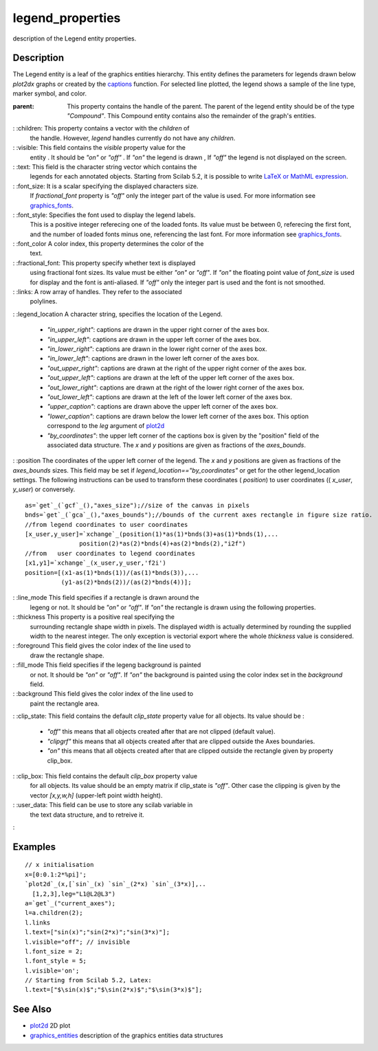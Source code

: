 


legend_properties
=================

description of the Legend entity properties.



Description
~~~~~~~~~~~

The Legend entity is a leaf of the graphics entities hierarchy. This
entity defines the parameters for legends drawn below `plot2dx` graphs
or created by the `captions`_ function. For selected line plotted, the
legend shows a sample of the line type, marker symbol, and color.

:parent: This property contains the handle of the parent. The parent
  of the legend entity should be of the type `"Compound"`. This Compound
  entity contains also the remainder of the graph's entities.
: :children: This property contains a vector with the `children` of
  the handle. However, `legend` handles currently do not have any
  `children`.
: :visible: This field contains the `visible` property value for the
  entity . It should be `"on"` or `"off"` . If `"on"` the legend is
  drawn , If `"off"` the legend is not displayed on the screen.
: :text: This field is the character string vector which contains the
  legends for each annotated objects. Starting from Scilab 5.2, it is
  possible to write `LaTeX or MathML expression`_.
: :font_size: It is a scalar specifying the displayed characters size.
  If `fractional_font` property is `"off"` only the integer part of the
  value is used. For more information see `graphics_fonts`_.
: :font_style: Specifies the font used to display the legend labels.
  This is a positive integer referecing one of the loaded fonts. Its
  value must be between 0, referecing the first font, and the number of
  loaded fonts minus one, referencing the last font. For more
  information see `graphics_fonts`_.
: :font_color A color index, this property determines the color of the
  text.
: :fractional_font: This property specify whether text is displayed
  using fractional font sizes. Its value must be either `"on"` or
  `"off"`. If `"on"` the floating point value of `font_size` is used for
  display and the font is anti-aliased. If `"off"` only the integer part
  is used and the font is not smoothed.
: :links: A row array of handles. They refer to the associated
  polylines.
: :legend_location A character string, specifies the location of the
Legend.

    + `"in_upper_right"`: captions are drawn in the upper right corner of
      the axes box.
    + `"in_upper_left"`: captions are drawn in the upper left corner of
      the axes box.
    + `"in_lower_right"`: captions are drawn in the lower right corner of
      the axes box.
    + `"in_lower_left"`: captions are drawn in the lower left corner of
      the axes box.
    + `"out_upper_right"`: captions are drawn at the right of the upper
      right corner of the axes box.
    + `"out_upper_left"`: captions are drawn at the left of the upper left
      corner of the axes box.
    + `"out_lower_right"`: captions are drawn at the right of the lower
      right corner of the axes box.
    + `"out_lower_left"`: captions are drawn at the left of the lower left
      corner of the axes box.
    + `"upper_caption"`: captions are drawn above the upper left corner of
      the axes box.
    + `"lower_caption"`: captions are drawn below the lower left corner of
      the axes box. This option correspond to the `leg` argument of
      `plot2d`_
    + `"by_coordinates"`: the upper left corner of the captions box is
      given by the "position" field of the associated data structure. The
      `x` and `y` positions are given as fractions of the `axes_bounds`.

: :position The coordinates of the upper left corner of the legend.
The `x` and `y` positions are given as fractions of the `axes_bounds`
sizes. This field may be set if `legend_location=="by_coordinates"` or
get for the other legend_location settings. The following instructions
can be used to transform these coordinates ( `position`) to user
coordinates (( `x_user`, `y_user`) or conversely.

::

    as=`get`_(`gcf`_(),"axes_size");//size of the canvas in pixels
    bnds=`get`_(`gca`_(),"axes_bounds");//bounds of the current axes rectangle in figure size ratio.
    //from legend coordinates to user coordinates
    [x_user,y_user]=`xchange`_(position(1)*as(1)*bnds(3)+as(1)*bnds(1),...
                   position(2)*as(2)*bnds(4)+as(2)*bnds(2),"i2f") 
    //from   user coordinates to legend coordinates
    [x1,y1]=`xchange`_(x_user,y_user,'f2i')
    position=[(x1-as(1)*bnds(1))/(as(1)*bnds(3)),...
              (y1-as(2)*bnds(2))/(as(2)*bnds(4))];


: :line_mode This field specifies if a rectangle is drawn around the
  legeng or not. It should be `"on"` or `"off"`. If `"on"` the rectangle
  is drawn using the following properties.
: :thickness This property is a positive real specifying the
  surrounding rectangle shape width in pixels. The displayed width is
  actually determined by rounding the supplied width to the nearest
  integer. The only exception is vectorial export where the whole
  `thickness` value is considered.
: :foreground This field gives the color index of the line used to
  draw the rectangle shape.
: :fill_mode This field specifies if the legeng background is painted
  or not. It should be `"on"` or `"off"`. If `"on"` the background is
  painted using the color index set in the `background` field.
: :background This field gives the color index of the line used to
  paint the rectangle area.
: :clip_state: This field contains the default `clip_state` property
value for all objects. Its value should be :

    + `"off"` this means that all objects created after that are not
      clipped (default value).
    + `"clipgrf"` this means that all objects created after that are
      clipped outside the Axes boundaries.
    + `"on"` this means that all objects created after that are clipped
      outside the rectangle given by property clip_box.

: :clip_box: This field contains the default `clip_box` property value
  for all objects. Its value should be an empty matrix if clip_state is
  `"off"`. Other case the clipping is given by the vector `[x,y,w,h]`
  (upper-left point width height).
: :user_data: This field can be use to store any scilab variable in
  the text data structure, and to retreive it.
:



Examples
~~~~~~~~


::

    // x initialisation 
    x=[0:0.1:2*%pi]';
    `plot2d`_(x,[`sin`_(x) `sin`_(2*x) `sin`_(3*x)],..
      [1,2,3],leg="L1@L2@L3")
    a=`get`_("current_axes");
    l=a.children(2);
    l.links
    l.text=["sin(x)";"sin(2*x)";"sin(3*x)"];
    l.visible="off"; // invisible
    l.font_size = 2;
    l.font_style = 5;
    l.visible='on';
    // Starting from Scilab 5.2, Latex:
    l.text=["$\sin(x)$";"$\sin(2*x)$";"$\sin(3*x)$"];




See Also
~~~~~~~~


+ `plot2d`_ 2D plot
+ `graphics_entities`_ description of the graphics entities data
  structures


.. _graphics_fonts: graphics_fonts.html
.. _graphics_entities: graphics_entities.html
.. _LaTeX or MathML expression: math_rendering_features_in_graphic.html
.. _captions: captions.html
.. _plot2d: plot2d.html



